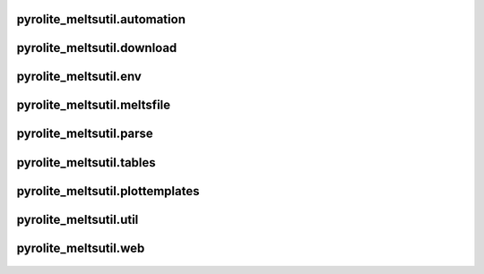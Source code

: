 pyrolite_meltsutil\.automation
~~~~~~~~~~~~~~~~~~~~~~~~~~~~~~~~~~~~~~~~~
  .. automodule:: pyrolite_meltsutil.automation
      :members:
      :undoc-members:

pyrolite_meltsutil\.download
~~~~~~~~~~~~~~~~~~~~~~~~~~~~~~~~~~~~~~~~~
  .. automodule:: pyrolite_meltsutil.download
      :members:
      :undoc-members:

pyrolite_meltsutil\.env
~~~~~~~~~~~~~~~~~~~~~~~~~~~~~~~~~~~~~~~~~
  .. automodule:: pyrolite_meltsutil.env
      :members:
      :undoc-members:

pyrolite_meltsutil\.meltsfile
~~~~~~~~~~~~~~~~~~~~~~~~~~~~~~~~~~~~~~~~~
  .. automodule:: pyrolite_meltsutil.meltsfile
      :members:
      :undoc-members:

pyrolite_meltsutil\.parse
~~~~~~~~~~~~~~~~~~~~~~~~~~~~~~~~~~~~~~~~~
  .. automodule:: pyrolite_meltsutil.parse
      :members:
      :undoc-members:

pyrolite_meltsutil\.tables
~~~~~~~~~~~~~~~~~~~~~~~~~~~~~~~~~~~~~~~~~
  .. automodule:: pyrolite_meltsutil.tables
      :members:
      :undoc-members:

pyrolite_meltsutil\.plottemplates
~~~~~~~~~~~~~~~~~~~~~~~~~~~~~~~~~~~~~~~~~
  .. automodule:: pyrolite_meltsutil.plottemplates
      :members:
      :undoc-members:

pyrolite_meltsutil\.util
~~~~~~~~~~~~~~~~~~~~~~~~~~~~~~~~~~~~~~~~~
  .. automodule:: pyrolite_meltsutil.util
      :members:
      :undoc-members:

pyrolite_meltsutil\.web
~~~~~~~~~~~~~~~~~~~~~~~~~~~~~~~~~~~~~~~~~
  .. automodule:: pyrolite_meltsutil.web
      :members:
      :undoc-members:
